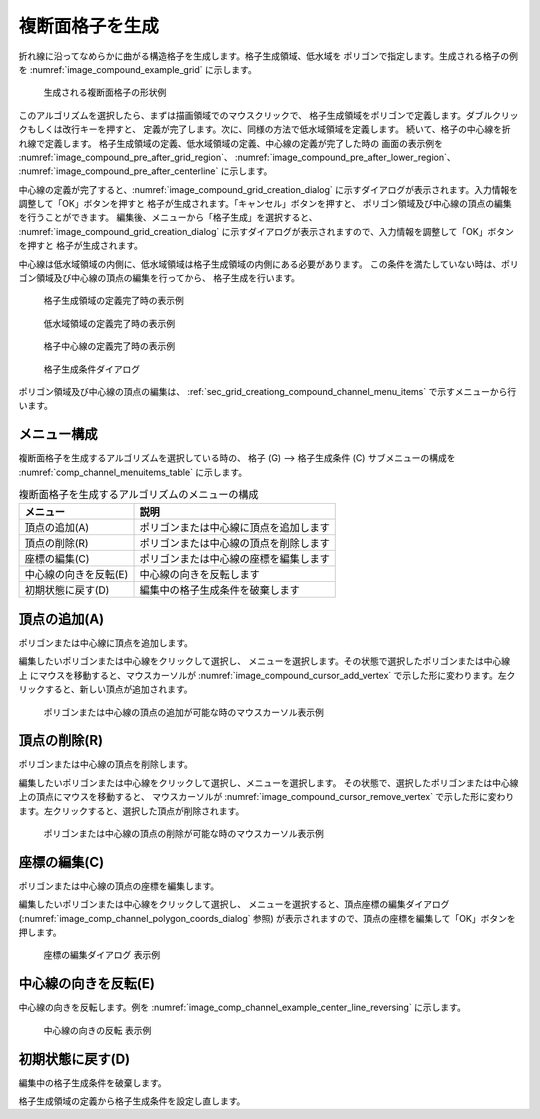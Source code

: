 
複断面格子を生成
==============================

折れ線に沿ってなめらかに曲がる構造格子を生成します。格子生成領域、低水域を
ポリゴンで指定します。生成される格子の例を
:numref:`image_compound_example_grid` に示します。

.. _image_compound_example_grid:

.. figure:: images/compound_example_grid.png
   :width: 200pt

   生成される複断面格子の形状例

このアルゴリズムを選択したら、まずは描画領域でのマウスクリックで、
格子生成領域をポリゴンで定義します。ダブルクリックもしくは改行キーを押すと、
定義が完了します。次に、同様の方法で低水域領域を定義します。
続いて、格子の中心線を折れ線で定義します。
格子生成領域の定義、低水域領域の定義、中心線の定義が完了した時の
画面の表示例を
:numref:`image_compound_pre_after_grid_region`、
:numref:`image_compound_pre_after_lower_region`、
:numref:`image_compound_pre_after_centerline` に示します。

中心線の定義が完了すると、:numref:`image_compound_grid_creation_dialog`
に示すダイアログが表示されます。入力情報を調整して「OK」ボタンを押すと
格子が生成されます。「キャンセル」ボタンを押すと、
ポリゴン領域及び中心線の頂点の編集を行うことができます。
編集後、メニューから「格子生成」を選択すると、
:numref:`image_compound_grid_creation_dialog`
に示すダイアログが表示されますので、入力情報を調整して「OK」ボタンを押すと
格子が生成されます。

中心線は低水域領域の内側に、低水域領域は格子生成領域の内側にある必要があります。
この条件を満たしていない時は、ポリゴン領域及び中心線の頂点の編集を行ってから、
格子生成を行います。

.. _image_compound_pre_after_grid_region:

.. figure:: images/compound_pre_after_grid_region.png
   :width: 360pt

   格子生成領域の定義完了時の表示例

.. _image_compound_pre_after_lower_region:

.. figure:: images/compound_pre_after_lower_region.png
   :width: 360pt

   低水域領域の定義完了時の表示例

.. _image_compound_pre_after_centerline:

.. figure:: images/compound_pre_after_centerline.png
   :width: 360pt

   格子中心線の定義完了時の表示例

.. _image_compound_grid_creation_dialog:

.. figure:: images/compound_grid_creation_dialog.png
   :width: 240pt

   格子生成条件ダイアログ

ポリゴン領域及び中心線の頂点の編集は、
:ref:`sec_grid_creationg_compound_channel_menu_items` で示すメニューから行います。

.. _sec_grid_creationg_compound_channel_menu_items:

メニュー構成
----------------

複断面格子を生成するアルゴリズムを選択している時の、
格子 (G) --> 格子生成条件 (C) サブメニューの構成を
:numref:`comp_channel_menuitems_table` に示します。

.. _comp_channel_menuitems_table:

.. list-table:: 複断面格子を生成するアルゴリズムのメニューの構成
   :header-rows: 1

   * - メニュー
     - 説明
   * - 頂点の追加(A)
     - ポリゴンまたは中心線に頂点を追加します
   * - 頂点の削除(R)
     - ポリゴンまたは中心線の頂点を削除します
   * - 座標の編集(C)
     - ポリゴンまたは中心線の座標を編集します
   * - 中心線の向きを反転(E)
     - 中心線の向きを反転します
   * - 初期状態に戻す(D)
     - 編集中の格子生成条件を破棄します

頂点の追加(A)
----------------

ポリゴンまたは中心線に頂点を追加します。

編集したいポリゴンまたは中心線をクリックして選択し、
メニューを選択します。その状態で選択したポリゴンまたは中心線上
にマウスを移動すると、マウスカーソルが
:numref:`image_compound_cursor_add_vertex`
で示した形に変わります。左クリックすると、新しい頂点が追加されます。

.. _image_compound_cursor_add_vertex:

.. figure:: images/compound_cursor_add_vertex.png
   :width: 20pt

   ポリゴンまたは中心線の頂点の追加が可能な時のマウスカーソル表示例

頂点の削除(R)
-------------------

ポリゴンまたは中心線の頂点を削除します。

編集したいポリゴンまたは中心線をクリックして選択し、メニューを選択します。
その状態で、選択したポリゴンまたは中心線上の頂点にマウスを移動すると、
マウスカーソルが
:numref:`image_compound_cursor_remove_vertex`
で示した形に変わります。左クリックすると、選択した頂点が削除されます。

.. _image_compound_cursor_remove_vertex:

.. figure:: images/compound_cursor_remove_vertex.png
   :width: 20pt

   ポリゴンまたは中心線の頂点の削除が可能な時のマウスカーソル表示例

座標の編集(C)
----------------------

ポリゴンまたは中心線の頂点の座標を編集します。

編集したいポリゴンまたは中心線をクリックして選択し、
メニューを選択すると、頂点座標の編集ダイアログ
(:numref:`image_comp_channel_polygon_coords_dialog` 参照)
が表示されますので、頂点の座標を編集して「OK」ボタンを押します。

.. _image_comp_channel_polygon_coords_dialog:

.. figure:: images/comp_channel_polygon_coords_dialog.png
   :width: 180pt

   座標の編集ダイアログ 表示例

中心線の向きを反転(E)
--------------------------------------

中心線の向きを反転します。例を
:numref:`image_comp_channel_example_center_line_reversing` に示します。

.. _image_comp_channel_example_center_line_reversing:

.. figure:: images/comp_channel_example_center_line_reversing.png
   :width: 440pt

   中心線の向きの反転 表示例

初期状態に戻す(D)
----------------------

編集中の格子生成条件を破棄します。

格子生成領域の定義から格子生成条件を設定し直します。
